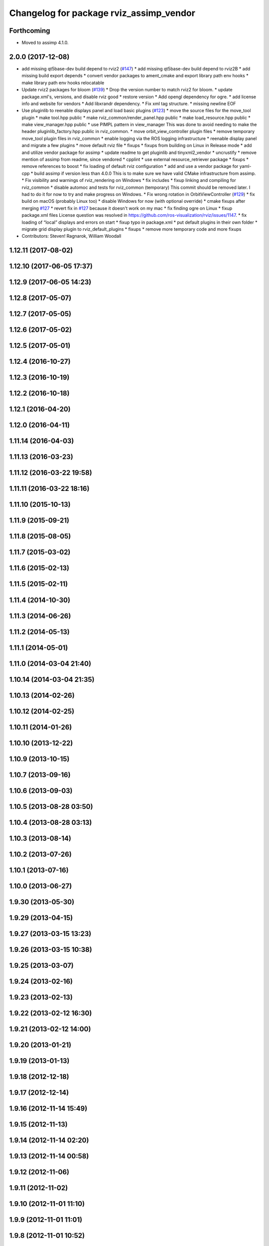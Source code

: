 ^^^^^^^^^^^^^^^^^^^^^^^^^^^^^^^^^^^^^^^^
Changelog for package rviz_assimp_vendor
^^^^^^^^^^^^^^^^^^^^^^^^^^^^^^^^^^^^^^^^

Forthcoming
-----------
* Moved to assimp 4.1.0.

2.0.0 (2017-12-08)
------------------
* add missing qt5base-dev build depend to rviz2 (`#147 <https://github.com/ros2/rviz/issues/147>`_)
  * add missing qt5base-dev build depend to rviz2B
  * add missing build export depends
  * convert vendor packages to ament_cmake and export library path env hooks
  * make library path env hooks relocatable
* Update rviz2 packages for bloom (`#139 <https://github.com/ros2/rviz/issues/139>`_)
  * Drop the version number to match rviz2 for bloom.
  * update package.xml's, versions, and disable rviz good
  * restore version
  * Add opengl dependency for ogre.
  * add license info and website for vendors
  * Add libxrandr dependency.
  * Fix xml tag structure.
  * missing newline EOF
* Use pluginlib to reenable displays panel and load basic plugins (`#123 <https://github.com/ros2/rviz/issues/123>`_)
  * move the source files for the move_tool plugin
  * make tool.hpp public
  * make rviz_common/render_panel.hpp public
  * make load_resource.hpp public
  * make view_manager.hpp public
  * use PIMPL pattern in view_manager
  This was done to avoid needing to make the header
  pluginlib_factory.hpp public in rviz_common.
  * move orbit_view_controller plugin files
  * remove temporary move_tool plugin files in rviz_common
  * enable logging via the ROS logging infrastructure
  * reenable display panel and migrate a few plugins
  * move default rviz file
  * fixups
  * fixups from building on Linux in Release mode
  * add and utilize vendor package for assimp
  * update readme to get pluginlib and tinyxml2_vendor
  * uncrustify
  * remove mention of assimp from readme, since vendored
  * cpplint
  * use external resource_retriever package
  * fixups
  * remove references to boost
  * fix loading of default rviz configuration
  * add and use a vendor package for yaml-cpp
  * build assimp if version less than 4.0.0
  This is to make sure we have valid CMake infrastructure from assimp.
  * Fix visibility and warnings of rviz_rendering on Windows
  * fix includes
  * fixup linking and compiling for rviz_common
  * disable automoc and tests for rviz_common (temporary)
  This commit should be removed later.
  I had to do it for now to try and make progress on Windows.
  * Fix wrong rotation in OrbitViewController (`#129 <https://github.com/ros2/rviz/issues/129>`_)
  * fix build on macOS (probably Linux too)
  * disable Windows for now (with optional override)
  * cmake fixups after merging `#127 <https://github.com/ros2/rviz/issues/127>`_
  * revert fix in `#127 <https://github.com/ros2/rviz/issues/127>`_ because it doesn't work on my mac
  * fix finding ogre on Linux
  * fixup package.xml files
  License question was resolved in https://github.com/ros-visualization/rviz/issues/1147.
  * fix loading of “local” displays and errors on start
  * fixup typo in package.xml
  * put default plugins in their own folder
  * migrate grid display plugin to rviz_default_plugins
  * fixups
  * remove more temporary code and more fixups
* Contributors: Steven! Ragnarok, William Woodall

1.12.11 (2017-08-02)
--------------------

1.12.10 (2017-06-05 17:37)
--------------------------

1.12.9 (2017-06-05 14:23)
-------------------------

1.12.8 (2017-05-07)
-------------------

1.12.7 (2017-05-05)
-------------------

1.12.6 (2017-05-02)
-------------------

1.12.5 (2017-05-01)
-------------------

1.12.4 (2016-10-27)
-------------------

1.12.3 (2016-10-19)
-------------------

1.12.2 (2016-10-18)
-------------------

1.12.1 (2016-04-20)
-------------------

1.12.0 (2016-04-11)
-------------------

1.11.14 (2016-04-03)
--------------------

1.11.13 (2016-03-23)
--------------------

1.11.12 (2016-03-22 19:58)
--------------------------

1.11.11 (2016-03-22 18:16)
--------------------------

1.11.10 (2015-10-13)
--------------------

1.11.9 (2015-09-21)
-------------------

1.11.8 (2015-08-05)
-------------------

1.11.7 (2015-03-02)
-------------------

1.11.6 (2015-02-13)
-------------------

1.11.5 (2015-02-11)
-------------------

1.11.4 (2014-10-30)
-------------------

1.11.3 (2014-06-26)
-------------------

1.11.2 (2014-05-13)
-------------------

1.11.1 (2014-05-01)
-------------------

1.11.0 (2014-03-04 21:40)
-------------------------

1.10.14 (2014-03-04 21:35)
--------------------------

1.10.13 (2014-02-26)
--------------------

1.10.12 (2014-02-25)
--------------------

1.10.11 (2014-01-26)
--------------------

1.10.10 (2013-12-22)
--------------------

1.10.9 (2013-10-15)
-------------------

1.10.7 (2013-09-16)
-------------------

1.10.6 (2013-09-03)
-------------------

1.10.5 (2013-08-28 03:50)
-------------------------

1.10.4 (2013-08-28 03:13)
-------------------------

1.10.3 (2013-08-14)
-------------------

1.10.2 (2013-07-26)
-------------------

1.10.1 (2013-07-16)
-------------------

1.10.0 (2013-06-27)
-------------------

1.9.30 (2013-05-30)
-------------------

1.9.29 (2013-04-15)
-------------------

1.9.27 (2013-03-15 13:23)
-------------------------

1.9.26 (2013-03-15 10:38)
-------------------------

1.9.25 (2013-03-07)
-------------------

1.9.24 (2013-02-16)
-------------------

1.9.23 (2013-02-13)
-------------------

1.9.22 (2013-02-12 16:30)
-------------------------

1.9.21 (2013-02-12 14:00)
-------------------------

1.9.20 (2013-01-21)
-------------------

1.9.19 (2013-01-13)
-------------------

1.9.18 (2012-12-18)
-------------------

1.9.17 (2012-12-14)
-------------------

1.9.16 (2012-11-14 15:49)
-------------------------

1.9.15 (2012-11-13)
-------------------

1.9.14 (2012-11-14 02:20)
-------------------------

1.9.13 (2012-11-14 00:58)
-------------------------

1.9.12 (2012-11-06)
-------------------

1.9.11 (2012-11-02)
-------------------

1.9.10 (2012-11-01 11:10)
-------------------------

1.9.9 (2012-11-01 11:01)
------------------------

1.9.8 (2012-11-01 10:52)
------------------------

1.9.7 (2012-11-01 10:40)
------------------------

1.9.6 (2012-10-31)
------------------

1.9.5 (2012-10-19)
------------------

1.9.4 (2012-10-15 15:00)
------------------------

1.9.3 (2012-10-15 10:41)
------------------------

1.9.2 (2012-10-12 13:38)
------------------------

1.9.1 (2012-10-12 11:57)
------------------------

1.9.0 (2012-10-10)
------------------
